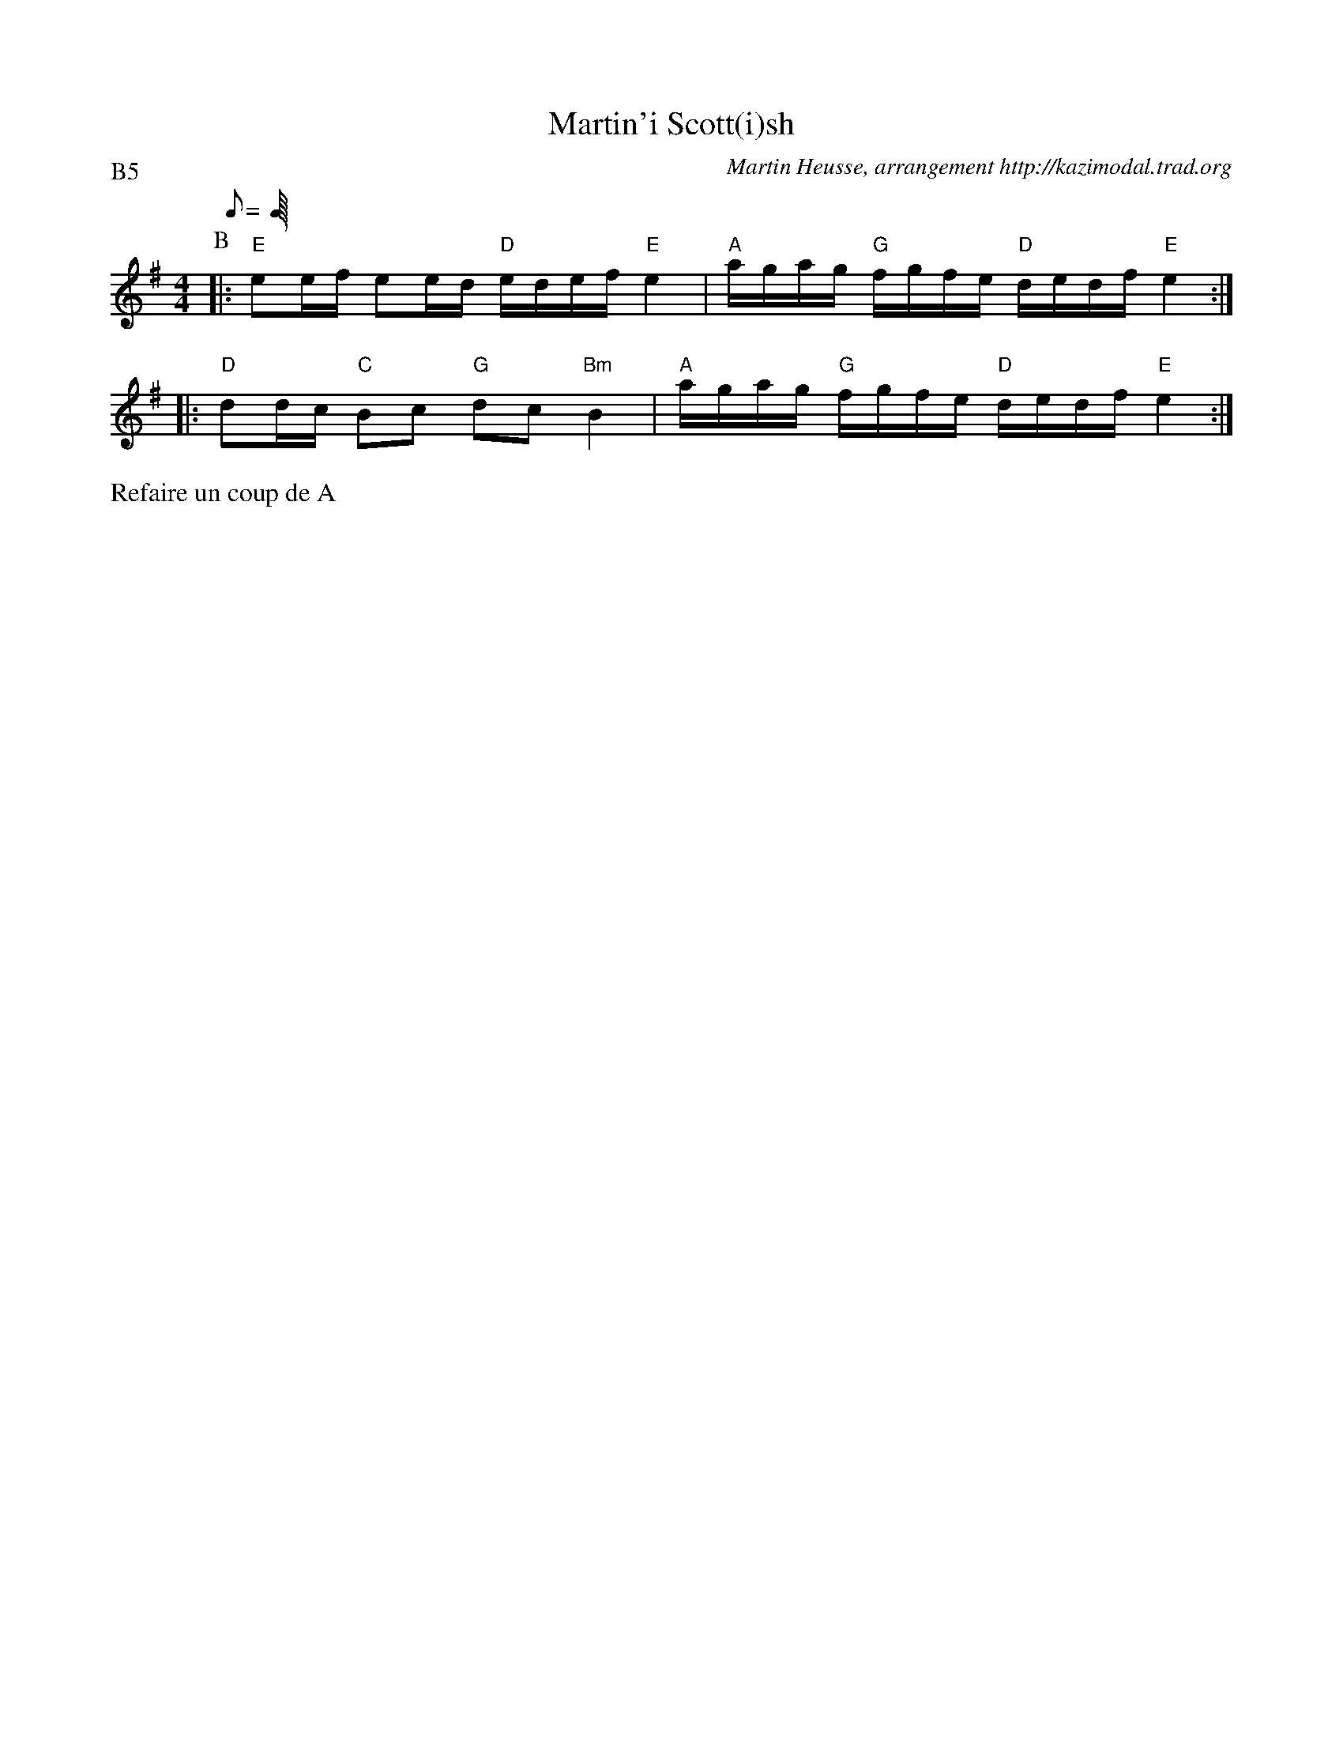 X:2
T:Martin'i Scott(i)sh
G:Groilh
R:Scottish
C:Martin Heusse, arrangement http://kazimodal.trad.org
P:B5
M:4/4
L:1/8
Q:C4=90
K:G
P:B
M:4/4
L:1/8
Q:C4=90
%%MIDI gchord fzcfczfcfzffczfc
%%MIDI chordprog 105
%%%MIDI chordvol 60
%%MIDI bassprog 36
%%%MIDI bassvol 127
%%MIDI program 73
|: "E"ee/2f/2 ee/2d/2 "D"e/2d/2e/2f/2 "E"e2 |\
	 "A"a/2g/2a/2g/2 "G"f/2g/2f/2e/2 "D"d/2e/2d/2f/2 "E"e2 :|
|: "D"dd/2c/2 "C"Bc "G"dc "Bm"B2 |\
	"A"a/2g/2a/2g/2 "G"f/2g/2f/2e/2 "D"d/2e/2d/2f/2 "E"e2 :|
%%text Refaire un coup de A
